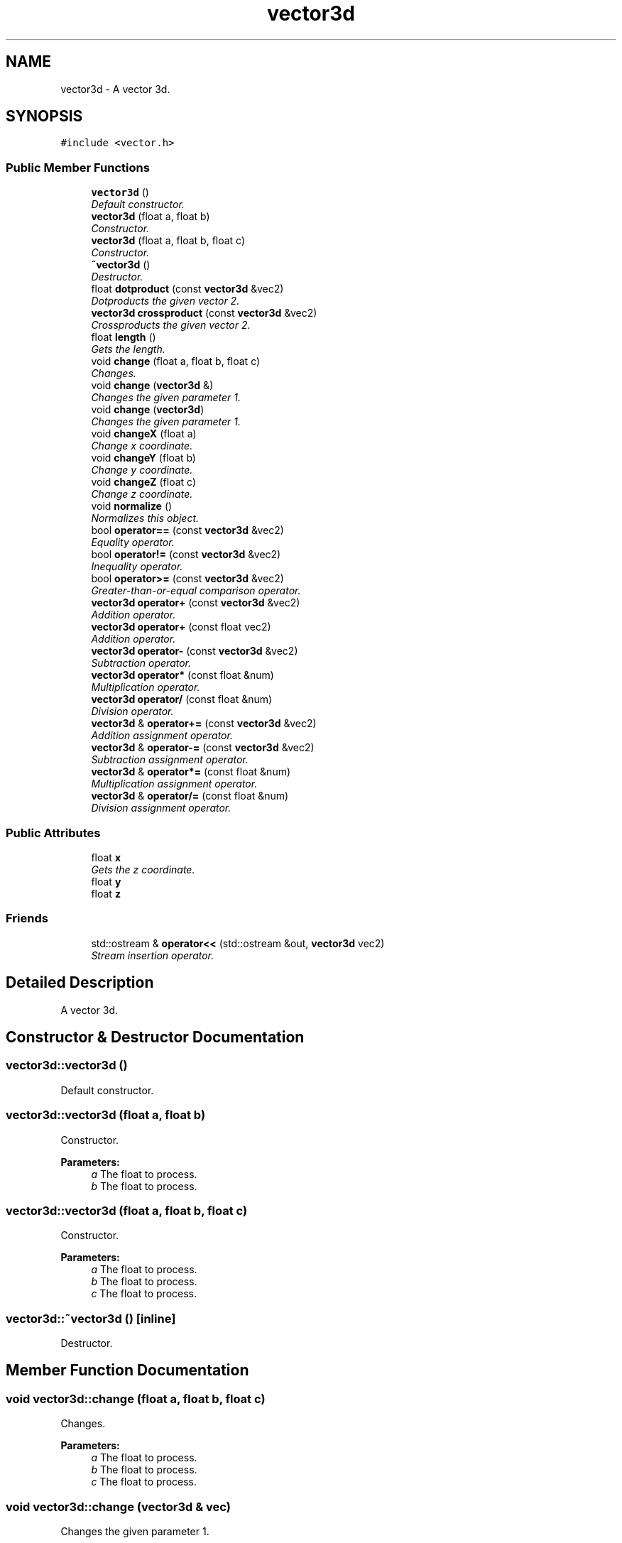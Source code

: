 .TH "vector3d" 3 "Sat Jul 2 2016" "Version 1.00" "3D FPS Game" \" -*- nroff -*-
.ad l
.nh
.SH NAME
vector3d \- A vector 3d\&.  

.SH SYNOPSIS
.br
.PP
.PP
\fC#include <vector\&.h>\fP
.SS "Public Member Functions"

.in +1c
.ti -1c
.RI "\fBvector3d\fP ()"
.br
.RI "\fIDefault constructor\&. \fP"
.ti -1c
.RI "\fBvector3d\fP (float a, float b)"
.br
.RI "\fIConstructor\&. \fP"
.ti -1c
.RI "\fBvector3d\fP (float a, float b, float c)"
.br
.RI "\fIConstructor\&. \fP"
.ti -1c
.RI "\fB~vector3d\fP ()"
.br
.RI "\fIDestructor\&. \fP"
.ti -1c
.RI "float \fBdotproduct\fP (const \fBvector3d\fP &vec2)"
.br
.RI "\fIDotproducts the given vector 2\&. \fP"
.ti -1c
.RI "\fBvector3d\fP \fBcrossproduct\fP (const \fBvector3d\fP &vec2)"
.br
.RI "\fICrossproducts the given vector 2\&. \fP"
.ti -1c
.RI "float \fBlength\fP ()"
.br
.RI "\fIGets the length\&. \fP"
.ti -1c
.RI "void \fBchange\fP (float a, float b, float c)"
.br
.RI "\fIChanges\&. \fP"
.ti -1c
.RI "void \fBchange\fP (\fBvector3d\fP &)"
.br
.RI "\fIChanges the given parameter 1\&. \fP"
.ti -1c
.RI "void \fBchange\fP (\fBvector3d\fP)"
.br
.RI "\fIChanges the given parameter 1\&. \fP"
.ti -1c
.RI "void \fBchangeX\fP (float a)"
.br
.RI "\fIChange x coordinate\&. \fP"
.ti -1c
.RI "void \fBchangeY\fP (float b)"
.br
.RI "\fIChange y coordinate\&. \fP"
.ti -1c
.RI "void \fBchangeZ\fP (float c)"
.br
.RI "\fIChange z coordinate\&. \fP"
.ti -1c
.RI "void \fBnormalize\fP ()"
.br
.RI "\fINormalizes this object\&. \fP"
.ti -1c
.RI "bool \fBoperator==\fP (const \fBvector3d\fP &vec2)"
.br
.RI "\fIEquality operator\&. \fP"
.ti -1c
.RI "bool \fBoperator!=\fP (const \fBvector3d\fP &vec2)"
.br
.RI "\fIInequality operator\&. \fP"
.ti -1c
.RI "bool \fBoperator>=\fP (const \fBvector3d\fP &vec2)"
.br
.RI "\fIGreater-than-or-equal comparison operator\&. \fP"
.ti -1c
.RI "\fBvector3d\fP \fBoperator+\fP (const \fBvector3d\fP &vec2)"
.br
.RI "\fIAddition operator\&. \fP"
.ti -1c
.RI "\fBvector3d\fP \fBoperator+\fP (const float vec2)"
.br
.RI "\fIAddition operator\&. \fP"
.ti -1c
.RI "\fBvector3d\fP \fBoperator\-\fP (const \fBvector3d\fP &vec2)"
.br
.RI "\fISubtraction operator\&. \fP"
.ti -1c
.RI "\fBvector3d\fP \fBoperator*\fP (const float &num)"
.br
.RI "\fIMultiplication operator\&. \fP"
.ti -1c
.RI "\fBvector3d\fP \fBoperator/\fP (const float &num)"
.br
.RI "\fIDivision operator\&. \fP"
.ti -1c
.RI "\fBvector3d\fP & \fBoperator+=\fP (const \fBvector3d\fP &vec2)"
.br
.RI "\fIAddition assignment operator\&. \fP"
.ti -1c
.RI "\fBvector3d\fP & \fBoperator\-=\fP (const \fBvector3d\fP &vec2)"
.br
.RI "\fISubtraction assignment operator\&. \fP"
.ti -1c
.RI "\fBvector3d\fP & \fBoperator*=\fP (const float &num)"
.br
.RI "\fIMultiplication assignment operator\&. \fP"
.ti -1c
.RI "\fBvector3d\fP & \fBoperator/=\fP (const float &num)"
.br
.RI "\fIDivision assignment operator\&. \fP"
.in -1c
.SS "Public Attributes"

.in +1c
.ti -1c
.RI "float \fBx\fP"
.br
.RI "\fIGets the z coordinate\&. \fP"
.ti -1c
.RI "float \fBy\fP"
.br
.ti -1c
.RI "float \fBz\fP"
.br
.in -1c
.SS "Friends"

.in +1c
.ti -1c
.RI "std::ostream & \fBoperator<<\fP (std::ostream &out, \fBvector3d\fP vec2)"
.br
.RI "\fIStream insertion operator\&. \fP"
.in -1c
.SH "Detailed Description"
.PP 
A vector 3d\&. 


.SH "Constructor & Destructor Documentation"
.PP 
.SS "vector3d::vector3d ()"

.PP
Default constructor\&. 
.SS "vector3d::vector3d (float a, float b)"

.PP
Constructor\&. 
.PP
\fBParameters:\fP
.RS 4
\fIa\fP The float to process\&. 
.br
\fIb\fP The float to process\&. 
.RE
.PP

.SS "vector3d::vector3d (float a, float b, float c)"

.PP
Constructor\&. 
.PP
\fBParameters:\fP
.RS 4
\fIa\fP The float to process\&. 
.br
\fIb\fP The float to process\&. 
.br
\fIc\fP The float to process\&. 
.RE
.PP

.SS "vector3d::~vector3d ()\fC [inline]\fP"

.PP
Destructor\&. 
.SH "Member Function Documentation"
.PP 
.SS "void vector3d::change (float a, float b, float c)"

.PP
Changes\&. 
.PP
\fBParameters:\fP
.RS 4
\fIa\fP The float to process\&. 
.br
\fIb\fP The float to process\&. 
.br
\fIc\fP The float to process\&. 
.RE
.PP

.SS "void vector3d::change (\fBvector3d\fP & vec)"

.PP
Changes the given parameter 1\&. 
.PP
\fBParameters:\fP
.RS 4
\fIparameter1\fP [in,out] The first parameter\&. 
.RE
.PP

.SS "void vector3d::change (\fBvector3d\fP vec)"

.PP
Changes the given parameter 1\&. 
.PP
\fBParameters:\fP
.RS 4
\fIparameter1\fP The first parameter\&. 
.RE
.PP

.SS "void vector3d::changeX (float a)"

.PP
Change x coordinate\&. 
.PP
\fBParameters:\fP
.RS 4
\fIa\fP The float to process\&. 
.RE
.PP

.SS "void vector3d::changeY (float b)"

.PP
Change y coordinate\&. 
.PP
\fBParameters:\fP
.RS 4
\fIb\fP The float to process\&. 
.RE
.PP

.SS "void vector3d::changeZ (float c)"

.PP
Change z coordinate\&. 
.PP
\fBParameters:\fP
.RS 4
\fIc\fP The float to process\&. 
.RE
.PP

.SS "\fBvector3d\fP vector3d::crossproduct (const \fBvector3d\fP & vec2)"

.PP
Crossproducts the given vector 2\&. 
.PP
\fBParameters:\fP
.RS 4
\fIvec2\fP The second vector\&. 
.RE
.PP
.PP
\fBReturns:\fP
.RS 4
A \fBvector3d\fP\&. 
.RE
.PP

.SS "float vector3d::dotproduct (const \fBvector3d\fP & vec2)"

.PP
Dotproducts the given vector 2\&. 
.PP
\fBParameters:\fP
.RS 4
\fIvec2\fP The second vector\&. 
.RE
.PP
.PP
\fBReturns:\fP
.RS 4
A float\&. 
.RE
.PP

.SS "float vector3d::length ()"

.PP
Gets the length\&. 
.PP
\fBReturns:\fP
.RS 4
A float\&. 
.RE
.PP

.SS "void vector3d::normalize ()"

.PP
Normalizes this object\&. 
.SS "bool vector3d::operator!= (const \fBvector3d\fP & vec2)"

.PP
Inequality operator\&. 
.PP
\fBParameters:\fP
.RS 4
\fIvec2\fP The second vector\&. 
.RE
.PP
.PP
\fBReturns:\fP
.RS 4
true if the parameters are not considered equivalent\&. 
.RE
.PP

.SS "\fBvector3d\fP vector3d::operator* (const float & num)"

.PP
Multiplication operator\&. 
.PP
\fBParameters:\fP
.RS 4
\fInum\fP Number of\&. 
.RE
.PP
.PP
\fBReturns:\fP
.RS 4
The result of the operation\&. 
.RE
.PP

.SS "\fBvector3d\fP & vector3d::operator*= (const float & num)"

.PP
Multiplication assignment operator\&. 
.PP
\fBParameters:\fP
.RS 4
\fInum\fP Number of\&. 
.RE
.PP
.PP
\fBReturns:\fP
.RS 4
The result of the operation\&. 
.RE
.PP

.SS "\fBvector3d\fP vector3d::operator+ (const \fBvector3d\fP & vec2)"

.PP
Addition operator\&. 
.PP
\fBParameters:\fP
.RS 4
\fIvec2\fP The second vector\&. 
.RE
.PP
.PP
\fBReturns:\fP
.RS 4
The result of the operation\&. 
.RE
.PP

.SS "\fBvector3d\fP vector3d::operator+ (const float vec2)"

.PP
Addition operator\&. 
.PP
\fBParameters:\fP
.RS 4
\fIvec2\fP The second vector\&. 
.RE
.PP
.PP
\fBReturns:\fP
.RS 4
The result of the operation\&. 
.RE
.PP

.SS "\fBvector3d\fP & vector3d::operator+= (const \fBvector3d\fP & vec2)"

.PP
Addition assignment operator\&. 
.PP
\fBParameters:\fP
.RS 4
\fIvec2\fP The second vector\&. 
.RE
.PP
.PP
\fBReturns:\fP
.RS 4
The result of the operation\&. 
.RE
.PP

.SS "\fBvector3d\fP vector3d::operator\- (const \fBvector3d\fP & vec2)"

.PP
Subtraction operator\&. 
.PP
\fBParameters:\fP
.RS 4
\fIvec2\fP The second vector\&. 
.RE
.PP
.PP
\fBReturns:\fP
.RS 4
The result of the operation\&. 
.RE
.PP

.SS "\fBvector3d\fP & vector3d::operator\-= (const \fBvector3d\fP & vec2)"

.PP
Subtraction assignment operator\&. 
.PP
\fBParameters:\fP
.RS 4
\fIvec2\fP The second vector\&. 
.RE
.PP
.PP
\fBReturns:\fP
.RS 4
The result of the operation\&. 
.RE
.PP

.SS "\fBvector3d\fP vector3d::operator/ (const float & num)"

.PP
Division operator\&. 
.PP
\fBParameters:\fP
.RS 4
\fInum\fP Number of\&. 
.RE
.PP
.PP
\fBReturns:\fP
.RS 4
The result of the operation\&. 
.RE
.PP

.SS "\fBvector3d\fP & vector3d::operator/= (const float & num)"

.PP
Division assignment operator\&. 
.PP
\fBParameters:\fP
.RS 4
\fInum\fP Number of\&. 
.RE
.PP
.PP
\fBReturns:\fP
.RS 4
The result of the operation\&. 
.RE
.PP

.SS "bool vector3d::operator== (const \fBvector3d\fP & vec2)"

.PP
Equality operator\&. 
.PP
\fBParameters:\fP
.RS 4
\fIvec2\fP The second vector\&. 
.RE
.PP
.PP
\fBReturns:\fP
.RS 4
true if the parameters are considered equivalent\&. 
.RE
.PP

.SS "bool vector3d::operator>= (const \fBvector3d\fP & vec2)"

.PP
Greater-than-or-equal comparison operator\&. 
.PP
\fBParameters:\fP
.RS 4
\fIvec2\fP The second vector\&. 
.RE
.PP
.PP
\fBReturns:\fP
.RS 4
true if the first parameter is greater than or equal to the second\&. 
.RE
.PP

.SH "Friends And Related Function Documentation"
.PP 
.SS "std::ostream& operator<< (std::ostream & out, \fBvector3d\fP vec2)\fC [friend]\fP"

.PP
Stream insertion operator\&. 
.PP
\fBParameters:\fP
.RS 4
\fIout\fP [in,out] The out\&. 
.br
\fIvec2\fP The second vector\&. 
.RE
.PP
.PP
\fBReturns:\fP
.RS 4
The shifted result\&. 
.RE
.PP

.SH "Member Data Documentation"
.PP 
.SS "float vector3d::x"

.PP
Gets the z coordinate\&. The z coordinate\&. 

.SH "Author"
.PP 
Generated automatically by Doxygen for 3D FPS Game from the source code\&.
